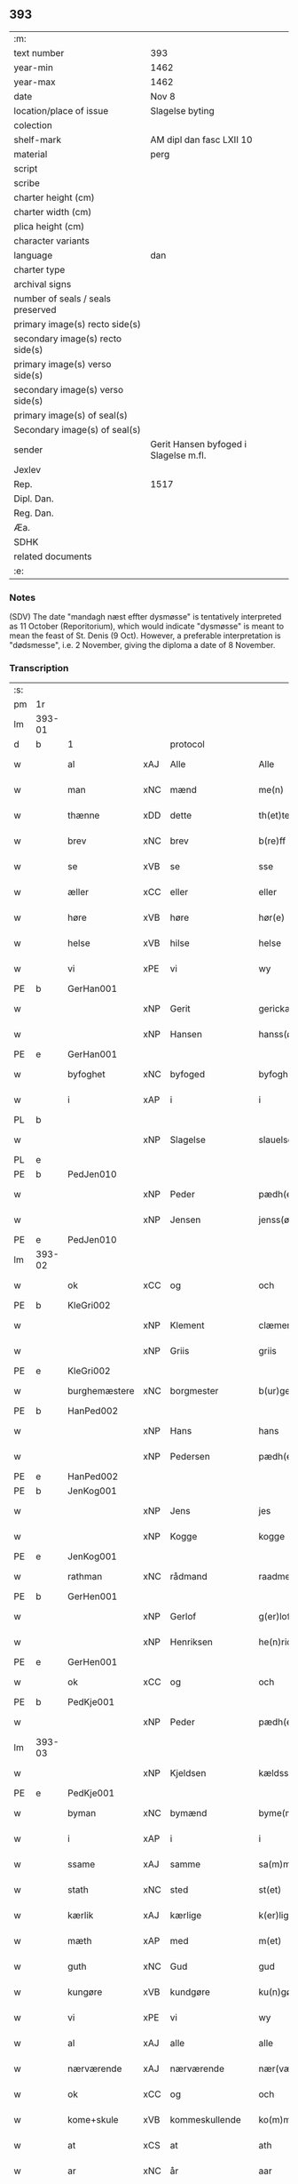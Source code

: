** 393

| :m:                               |                                       |
| text number                       | 393                                   |
| year-min                          | 1462                                  |
| year-max                          | 1462                                  |
| date                              | Nov 8                                 |
| location/place of issue           | Slagelse byting                       |
| colection                         |                                       |
| shelf-mark                        | AM dipl dan fasc LXII 10              |
| material                          | perg                                  |
| script                            |                                       |
| scribe                            |                                       |
| charter height (cm)               |                                       |
| charter width (cm)                |                                       |
| plica height (cm)                 |                                       |
| character variants                |                                       |
| language                          | dan                                   |
| charter type                      |                                       |
| archival signs                    |                                       |
| number of seals / seals preserved |                                       |
| primary image(s) recto side(s)    |                                       |
| secondary image(s) recto side(s)  |                                       |
| primary image(s) verso side(s)    |                                       |
| secondary image(s) verso side(s)  |                                       |
| primary image(s) of seal(s)       |                                       |
| Secondary image(s) of seal(s)     |                                       |
| sender                            | Gerit Hansen byfoged i Slagelse m.fl. |
| Jexlev                            |                                       |
| Rep.                              | 1517                                  |
| Dipl. Dan.                        |                                       |
| Reg. Dan.                         |                                       |
| Æa.                               |                                       |
| SDHK                              |                                       |
| related documents                 |                                       |
| :e:                               |                                       |

*** Notes
(SDV) The date "mandagh næst effter dysmøsse" is tentatively interpreted as 11 October
(Reporitorium), which would indicate "dysmøsse" is meant to mean the feast of
St. Denis (9 Oct). However, a preferable interpretation is "dødsmesse", i.e. 2
November, giving the diploma a date of 8 November.

*** Transcription
| :s: |        |                 |     |                |   |                   |               |   |   |   |        |     |   |   |    |               |
| pm  | 1r     |                 |     |                |   |                   |               |   |   |   |        |     |   |   |    |               |
| lm  | 393-01 |                 |     |                |   |                   |               |   |   |   |        |     |   |   |    |               |
| d   | b      | 1               |     | protocol       |   |                   |               |   |   |   |        |     |   |   |    |               |
| w   |        | al              | xAJ | Alle           |   | Alle              | Alle          |   |   |   |        | dan |   |   |    |        393-01 |
| w   |        | man             | xNC | mænd           |   | me(n)             | me̅            |   |   |   |        | dan |   |   |    |        393-01 |
| w   |        | thænne          | xDD | dette          |   | th(et)te          | thꝫte         |   |   |   |        | dan |   |   |    |        393-01 |
| w   |        | brev            | xNC | brev           |   | b(re)ff           | bf̅f           |   |   |   |        | dan |   |   |    |        393-01 |
| w   |        | se              | xVB | se             |   | sse               | ſſe           |   |   |   |        | dan |   |   |    |        393-01 |
| w   |        | æller           | xCC | eller          |   | eller             | eller         |   |   |   |        | dan |   |   |    |        393-01 |
| w   |        | høre            | xVB | høre           |   | hør(e)            | hør          |   |   |   |        | dan |   |   |    |        393-01 |
| w   |        | helse           | xVB | hilse          |   | helse             | helſe         |   |   |   |        | dan |   |   |    |        393-01 |
| w   |        | vi              | xPE | vi             |   | wy                | wy            |   |   |   |        | dan |   |   |    |        393-01 |
| PE  | b      | GerHan001       |     |                |   |                   |               |   |   |   |        |     |   |   |    |               |
| w   |        |                 | xNP | Gerit          |   | gerickæ           | gerıckæ       |   |   |   |        | dan |   |   |    |        393-01 |
| w   |        |                 | xNP | Hansen         |   | hanss(øn)         | hanſ         |   |   |   |        | dan |   |   |    |        393-01 |
| PE  | e      | GerHan001       |     |                |   |                   |               |   |   |   |        |     |   |   |    |               |
| w   |        | byfoghet        | xNC | byfoged        |   | byfogh(et)        | byfoghꝫ       |   |   |   |        | dan |   |   |    |        393-01 |
| w   |        | i               | xAP | i              |   | i                 | i             |   |   |   |        | dan |   |   |    |        393-01 |
| PL  | b      |                 |     |                |   |                   |               |   |   |   |        |     |   |   |    |               |
| w   |        |                 | xNP | Slagelse       |   | slauelse          | ſlauelſe      |   |   |   |        | dan |   |   |    |        393-01 |
| PL  | e      |                 |     |                |   |                   |               |   |   |   |        |     |   |   |    |               |
| PE  | b      | PedJen010       |     |                |   |                   |               |   |   |   |        |     |   |   |    |               |
| w   |        |                 | xNP | Peder          |   | pædh(e)r          | pædh̅ꝛ         |   |   |   |        | dan |   |   |    |        393-01 |
| w   |        |                 | xNP | Jensen         |   | jenss(øn)         | ȷenſ         |   |   |   |        | dan |   |   |    |        393-01 |
| PE  | e      | PedJen010       |     |                |   |                   |               |   |   |   |        |     |   |   |    |               |
| lm  | 393-02 |                 |     |                |   |                   |               |   |   |   |        |     |   |   |    |               |
| w   |        | ok              | xCC | og             |   | och               | och           |   |   |   |        | dan |   |   |    |        393-02 |
| PE  | b      | KleGri002       |     |                |   |                   |               |   |   |   |        |     |   |   |    |               |
| w   |        |                 | xNP | Klement        |   | clæmen            | clæme        |   |   |   |        | dan |   |   |    |        393-02 |
| w   |        |                 | xNP | Griis          |   | griis             | grii         |   |   |   |        | dan |   |   |    |        393-02 |
| PE  | e      | KleGri002       |     |                |   |                   |               |   |   |   |        |     |   |   |    |               |
| w   |        | burghemæstere   | xNC | borgmester     |   | b(ur)gemeste(r)   | bᷣgemeſte     |   |   |   |        | dan |   |   |    |        393-02 |
| PE  | b      | HanPed002       |     |                |   |                   |               |   |   |   |        |     |   |   |    |               |
| w   |        |                 | xNP | Hans           |   | hans              | han          |   |   |   |        | dan |   |   |    |        393-02 |
| w   |        |                 | xNP | Pedersen       |   | pædh(e)rss(øn)    | pædh̅ꝛſ       |   |   |   |        | dan |   |   |    |        393-02 |
| PE  | e      | HanPed002       |     |                |   |                   |               |   |   |   |        |     |   |   |    |               |
| PE  | b      | JenKog001       |     |                |   |                   |               |   |   |   |        |     |   |   |    |               |
| w   |        |                 | xNP | Jens           |   | jes               | ȷe           |   |   |   |        | dan |   |   |    |        393-02 |
| w   |        |                 | xNP | Kogge          |   | kogge             | kogge         |   |   |   |        | dan |   |   |    |        393-02 |
| PE  | e      | JenKog001       |     |                |   |                   |               |   |   |   |        |     |   |   |    |               |
| w   |        | rathman         | xNC | rådmand        |   | raadme(n)         | raadme̅        |   |   |   |        | dan |   |   |    |        393-02 |
| PE  | b      | GerHen001       |     |                |   |                   |               |   |   |   |        |     |   |   |    |               |
| w   |        |                 | xNP | Gerlof         |   | g(er)loff         | gloff        |   |   |   |        | dan |   |   |    |        393-02 |
| w   |        |                 | xNP | Henriksen      |   | he(n)rickess(øn)  | he̅rickeſ     |   |   |   |        | dan |   |   |    |        393-02 |
| PE  | e      | GerHen001       |     |                |   |                   |               |   |   |   |        |     |   |   |    |               |
| w   |        | ok              | xCC | og             |   | och               | och           |   |   |   |        | dan |   |   |    |        393-02 |
| PE  | b      | PedKje001       |     |                |   |                   |               |   |   |   |        |     |   |   |    |               |
| w   |        |                 | xNP | Peder          |   | pædh(e)r          | pædh̅ꝛ         |   |   |   |        | dan |   |   |    |        393-02 |
| lm  | 393-03 |                 |     |                |   |                   |               |   |   |   |        |     |   |   |    |               |
| w   |        |                 | xNP | Kjeldsen       |   | kældss(øn)        | kældſ        |   |   |   |        | dan |   |   |    |        393-03 |
| PE  | e      | PedKje001       |     |                |   |                   |               |   |   |   |        |     |   |   |    |               |
| w   |        | byman           | xNC | bymænd         |   | byme(m)           | byme̅          |   |   |   |        | dan |   |   |    |        393-03 |
| w   |        | i               | xAP | i              |   | i                 | i             |   |   |   |        | dan |   |   |    |        393-03 |
| w   |        | ssame           | xAJ | samme          |   | sa(m)me           | ſa̅me          |   |   |   |        | dan |   |   | =  |        393-03 |
| w   |        | stath           | xNC | sted           |   | st(et)            | ſtꝫ           |   |   |   |        | dan |   |   | == |        393-03 |
| w   |        | kærlik          | xAJ | kærlige        |   | k(er)lighe        | klıghe       |   |   |   |        | dan |   |   |    |        393-03 |
| w   |        | mæth            | xAP | med            |   | m(et)             | mꝫ            |   |   |   |        | dan |   |   |    |        393-03 |
| w   |        | guth            | xNC | Gud            |   | gud               | gud           |   |   |   |        | dan |   |   |    |        393-03 |
| w   |        | kungøre         | xVB | kundgøre       |   | ku(n)gør(e)       | ku̅gør        |   |   |   |        | dan |   |   |    |        393-03 |
| w   |        | vi              | xPE | vi             |   | wy                | wy            |   |   |   |        | dan |   |   |    |        393-03 |
| w   |        | al              | xAJ | alle           |   | alle              | alle          |   |   |   |        | dan |   |   |    |        393-03 |
| w   |        | nærværende      | xAJ | nærværende     |   | nær(værende)      | nær          |   |   |   | de-sup | dan |   |   |    |        393-03 |
| w   |        | ok              | xCC | og             |   | och               | och           |   |   |   |        | dan |   |   |    |        393-03 |
| w   |        | kome+skule      | xVB | kommeskullende |   | ko(m)mesku(lende) | ko̅meſku      |   |   |   | de-sup | dan |   |   |    |        393-03 |
| w   |        | at              | xCS | at             |   | ath               | ath           |   |   |   |        | dan |   |   |    |        393-03 |
| w   |        | ar              | xNC | år             |   | aar               | aar           |   |   |   |        | dan |   |   |    |        393-03 |
| w   |        | æfter           | xAP | efter          |   | efft(er)          | efft         |   |   |   |        | dan |   |   |    |        393-03 |
| lm  | 393-04 |                 |     |                |   |                   |               |   |   |   |        |     |   |   |    |               |
| w   |        | guth            | xNC | Guds           |   | gutz              | gutz          |   |   |   |        | dan |   |   |    |        393-04 |
| w   |        | byrth           | xNC | byrd           |   | byrd              | byꝛd          |   |   |   |        | dan |   |   |    |        393-04 |
| n   |        | 1462            |     | 1462           |   | mcdlxii           | cdlxii       |   |   |   |        | dan |   |   |    |        393-04 |
| w   |        | thæn            | xAT | den            |   | th(e)n            | th̅           |   |   |   |        | dan |   |   |    |        393-04 |
| w   |        | mandagh         | xNC | mandag         |   | mandagh           | mandagh       |   |   |   |        | dan |   |   |    |        393-04 |
| w   |        | næst            | xAV | næst           |   | næst              | næſt          |   |   |   |        | dan |   |   |    |        393-04 |
| w   |        | æfter           | xAP | efter          |   | efft(er)          | efft         |   |   |   |        | dan |   |   |    |        393-04 |
| w   |        | døth+misse      | xNP | dødsmesse      |   | dysmøsse          | dyſmøſſe      |   |   |   |        | dan |   |   |    |        393-04 |
| w   |        | være            | xVB | vare           |   | wor(e)            | wor          |   |   |   |        | dan |   |   |    |        393-04 |
| w   |        | vi              | xPE | vi             |   | wy                | wy            |   |   |   |        | dan |   |   |    |        393-04 |
| w   |        | nærværende      | xAJ | nærværende     |   | nær(værende)      | nær          |   |   |   | de-sup | dan |   |   |    |        393-04 |
| w   |        | mæth            | xAP | med            |   | m(et)             | mꝫ            |   |   |   |        | dan |   |   |    |        393-04 |
| w   |        | mang            | xAJ | mange          |   | manghe            | manghe        |   |   |   |        | dan |   |   |    |        393-04 |
| w   |        | flere           | xAJ | flere          |   | fler(e)           | fler         |   |   |   |        | dan |   |   |    |        393-04 |
| lm  | 393-05 |                 |     |                |   |                   |               |   |   |   |        |     |   |   |    |               |
| w   |        | goth            | xAJ | gode           |   | gothe             | gothe         |   |   |   |        | dan |   |   |    |        393-05 |
| w   |        | man             | xNC | mænd           |   | me(n)             | me̅            |   |   |   |        | dan |   |   |    |        393-05 |
| w   |        | upa             | xAV | på             |   | paa               | paa           |   |   |   |        | dan |   |   |    |        393-05 |
| w   |        | var             | xDP | vort           |   | wort              | woꝛt          |   |   |   |        | dan |   |   |    |        393-05 |
| w   |        | bything         | xNC | byting         |   | bytingh           | bytingh       |   |   |   |        | dan |   |   |    |        393-05 |
| w   |        | i               | xAP | i              |   | i                 | i             |   |   |   |        | dan |   |   |    |        393-05 |
| PL  | b      |                 |     |                |   |                   |               |   |   |   |        |     |   |   |    |               |
| w   |        |                 | xNP | Slagelse       |   | slauelse          | ſlauelſe      |   |   |   |        | dan |   |   |    |        393-05 |
| PL  | e      |                 |     |                |   |                   |               |   |   |   |        |     |   |   |    |               |
| w   |        | høre            | xVB | hørte          |   | hørdhe            | høꝛdhe        |   |   |   |        | dan |   |   |    |        393-05 |
| w   |        | skjallik        | xAJ | skellige       |   | skællighe         | ſkællıghe     |   |   |   |        | dan |   |   |    |        393-05 |
| w   |        | ok              | xCC | og             |   | och               | och           |   |   |   |        | dan |   |   |    |        393-05 |
| w   |        | sæghje          | xVB | sagde          |   | soghe             | ſoghe         |   |   |   |        | dan |   |   |    |        393-05 |
| d   | e      | 1               |     |                |   |                   |               |   |   |   |        |     |   |   |    |               |
| d   | b      | 2               |     | context        |   |                   |               |   |   |   |        |     |   |   |    |               |
| w   |        | at              | xCS | at             |   | ath               | ath           |   |   |   |        | dan |   |   |    |        393-05 |
| w   |        | beskethen       | xAJ | beskeden       |   | beskeden          | beſkede      |   |   |   |        | dan |   |   |    |        393-05 |
| w   |        | man             | xNC | man            |   | man               | ma           |   |   |   |        | dan |   |   |    |        393-05 |
| lm  | 393-06 |                 |     |                |   |                   |               |   |   |   |        |     |   |   |    |               |
| PE  | b      | KlePed001       |     |                |   |                   |               |   |   |   |        |     |   |   |    |               |
| w   |        |                 | xCP | Klement        |   | clæmen            | clæme        |   |   |   |        | dan |   |   |    |        393-06 |
| w   |        |                 | xCP | Pedersen       |   | pædh(e)rss(øn)    | pædh̅ꝛſ       |   |   |   |        | dan |   |   |    |        393-06 |
| PE  | e      | KlePed001       |     |                |   |                   |               |   |   |   |        |     |   |   |    |               |
| w   |        | burghere        | xNC | borger         |   | b(ur)ger(e)       | b᷑ger         |   |   |   |        | dan |   |   |    |        393-06 |
| w   |        | i               | xAP | i              |   | i                 | i             |   |   |   |        | dan |   |   |    |        393-06 |
| PL  | b      |                 |     |                |   |                   |               |   |   |   |        |     |   |   |    |               |
| w   |        |                 | xNP | Slagelse       |   | slauelse          | ſlauelſe      |   |   |   |        | dan |   |   |    |        393-06 |
| PL  | e      |                 |     |                |   |                   |               |   |   |   |        |     |   |   |    |               |
| w   |        | sta             | xVB | stod           |   | stodh             | ſtodh         |   |   |   |        | dan |   |   |    |        393-06 |
| w   |        | innen           | xAP | inden          |   | jnnæn             | ȷnnæ         |   |   |   |        | dan |   |   |    |        393-06 |
| w   |        | fjure           | xNA | fire           |   | fyræ              | fyræ          |   |   |   |        | dan |   |   |    |        393-06 |
| w   |        | thingstok       | xNC | tingstokke     |   | tingstockæ        | tıngſtockæ    |   |   |   |        | dan |   |   |    |        393-06 |
| w   |        | skøte           | xVB | skøde        |   | skøttæ            | ſkøttæ        |   |   |   |        | dan |   |   |    |        393-06 |
| w   |        | ok              | xCC | og             |   | och               | och           |   |   |   |        | dan |   |   |    |        393-06 |
| w   |        | uplate          | xVB | oplod          |   | wplodh            | wplodh        |   |   |   |        | dan |   |   |    |        393-06 |
| w   |        | ok              | xCC | og             |   | och               | och           |   |   |   |        | dan |   |   |    |        393-06 |
| w   |        | til             | xAP | til            |   | tiil              | tiil          |   |   |   |        | dan |   |   |    |        393-06 |
| lm  | 393-07 |                 |     |                |   |                   |               |   |   |   |        |     |   |   |    |               |
| w   |        | ævinnelik       | xAJ | evindelig      |   | ewindheligh       | ewındheligh   |   |   |   |        | dan |   |   |    |        393-07 |
| w   |        | eghe            | xNC | eje            |   | eyæ               | eyæ           |   |   |   |        | dan |   |   |    |        393-07 |
| w   |        | sælje           | xVB | solgte         |   | solde             | ſolde         |   |   |   |        | dan |   |   |    |        393-07 |
| w   |        | ok              | xCC | og             |   | och               | och           |   |   |   |        | dan |   |   |    |        393-07 |
| w   |        | afhænde         | xVB | afhænde      |   | aff hende         | aff hende     |   |   |   |        | dan |   |   |    |        393-07 |
| w   |        | upa             | xAP | på             |   | paa               | paa           |   |   |   |        | dan |   |   |    |        393-07 |
| w   |        | hetherlik       | xAJ | hæderlig       |   | hedh(e)rligh      | hedh̅ꝛlıgh     |   |   |   |        | dan |   |   |    |        393-07 |
| w   |        | ok              | xCC | og             |   | och               | och           |   |   |   |        | dan |   |   |    |        393-07 |
| w   |        | vælbyrthigh     | xAJ | velbyrdig      |   | welb(ir)digh      | welbᷣdigh      |   |   |   |        | dan |   |   |    |        393-07 |
| w   |        | kone            | xNC | kvindes        |   | q(ui)nnæs         | qnnæ        |   |   |   |        | dan |   |   |    |        393-07 |
| w   |        | vægh            | xNC | vegne          |   | wegne             | wegne         |   |   |   |        | dan |   |   |    |        393-07 |
| w   |        | husfrue         | xNC | husfrue        |   | husf(rv)æ         | huſfͮæ         |   |   |   |        | dan |   |   |    |        393-07 |
| lm  | 393-08 |                 |     |                |   |                   |               |   |   |   |        |     |   |   |    |               |
| PE  | b      | MerXxx003       |     |                |   |                   |               |   |   |   |        |     |   |   |    |               |
| w   |        |                 | xNP | Merthe         |   | mærde             | mærde         |   |   |   |        | dan |   |   |    |        393-08 |
| PE  | e      | MerXxx003       |     |                |   |                   |               |   |   |   |        |     |   |   |    |               |
| w   |        | af              | xAP | af             |   | aff               | aff           |   |   |   |        | dan |   |   |    |        393-08 |
| PL  | b      |                 |     |                |   |                   |               |   |   |   |        |     |   |   |    |               |
| w   |        |                 | xNP | Gødhersløff    |   | gødh(e)rsløff     | gødh̅ꝛſløff    |   |   |   |        | dan |   |   |    |        393-08 |
| PL  | e      |                 |     |                |   |                   |               |   |   |   |        |     |   |   |    |               |
| w   |        | hetherlik       | xAJ | hæderlig       |   | hedh(e)rligh      | hedh̅ꝛlıgh     |   |   |   |        | dan |   |   |    |        393-08 |
| w   |        | man             | xNC | mand           |   | man               | ma           |   |   |   |        | dan |   |   |    |        393-08 |
| w   |        | ok              | xCC | og             |   | och               | och           |   |   |   |        | dan |   |   |    |        393-08 |
| w   |        | renlivlik       | xAJ | renlivelig     |   | renliffueligh     | renliffuelıgh |   |   |   |        | dan |   |   |    |        393-08 |
| w   |        | hærre           | xNC | hr.             |   | h(er)             | h            |   |   |   |        | dan |   |   |    |        393-08 |
| PE  | b      | HemJep001       |     |                |   |                   |               |   |   |   |        |     |   |   |    |               |
| w   |        |                 | xNP | Hemming        |   | he(m)mig          | he̅mig         |   |   |   |        | dan |   |   |    |        393-08 |
| w   |        |                 | xNP | Jepsen         |   | jeopss(øn)        | jeopſ        |   |   |   |        | dan |   |   |    |        393-08 |
| PE  | e      | HemJep001       |     |                |   |                   |               |   |   |   |        |     |   |   |    |               |
| w   |        | prior           | xNC | prior          |   | p(ri)ær(e)        | pær         |   |   |   |        | dan |   |   |    |        393-08 |
| w   |        | i               | xAP | i              |   | j                 | j             |   |   |   |        | dan |   |   |    |        393-08 |
| PL  | b      |                 |     |                |   |                   |               |   |   |   |        |     |   |   |    |               |
| w   |        |                 | xNP | Sorø           |   | soræ              | ſoræ          |   |   |   |        | dan |   |   |    |        393-08 |
| PL  | e      |                 |     |                |   |                   |               |   |   |   |        |     |   |   |    |               |
| lm  | 393-09 |                 |     |                |   |                   |               |   |   |   |        |     |   |   |    |               |
| w   |        | upa             | xAP | på             |   | paa               | paa           |   |   |   |        | dan |   |   |    |        393-09 |
| w   |        | fornævnd        | xAJ | fornævnte      |   | for(nefnde)       | foꝛ          |   |   |   | de-sup | dan |   |   |    |        393-09 |
| w   |        | kloster         | xNC | klosters       |   | closters          | cloſter      |   |   |   |        | dan |   |   |    |        393-09 |
| w   |        | vægh            | xNC | vegne          |   | wegne             | wegne         |   |   |   |        | dan |   |   |    |        393-09 |
| w   |        | al              | xAJ | al             |   | all               | all           |   |   |   |        | dan |   |   |    |        393-09 |
| w   |        | thæn            | xAT | den            |   | th(e)n            | th̅n           |   |   |   |        | dan |   |   |    |        393-09 |
| w   |        | rættighhet      | xVB | rettighed      |   | rættigheed        | rættigheed    |   |   |   |        | dan |   |   |    |        393-09 |
| w   |        | ok              | xCC | og             |   | och               | och           |   |   |   |        | dan |   |   |    |        393-09 |
| w   |        | eghedom         | xNC | ejendom        |   | eyædom            | eyædo        |   |   |   |        | dan |   |   |    |        393-09 |
| w   |        | sum             | xRP | som            |   | som               | ſo           |   |   |   |        | dan |   |   |    |        393-09 |
| w   |        | hun             | xPE | hende          |   | he(n)ne           | he̅ne          |   |   |   |        | dan |   |   |    |        393-09 |
| w   |        | lotne           | xVB | lodne          |   | lodne             | lodne         |   |   |   |        | dan |   |   |    |        393-09 |
| w   |        | æller           | xCC | eller          |   | eller             | eller         |   |   |   |        | dan |   |   |    |        393-09 |
| w   |        | til             | xAV | til            |   | tiil              | tiil          |   |   |   |        | dan |   |   |    |        393-09 |
| w   |        | falle           | xVB | falde          |   | falle             | falle         |   |   |   |        | dan |   |   |    |        393-09 |
| lm  | 393-10 |                 |     |                |   |                   |               |   |   |   |        |     |   |   |    |               |
| w   |        | kunne           | xVB | kunne          |   | kw(n)næ           | kw̅næ          |   |   |   |        | dan |   |   |    |        393-10 |
| w   |        | i               | xAP | i              |   | j                 | j             |   |   |   |        | dan |   |   |    |        393-10 |
| w   |        | thæn            | xAT | den            |   | th(e)n            | th̅n           |   |   |   |        | dan |   |   |    |        393-10 |
| w   |        | garth           | xNC | gård           |   | gord              | goꝛd          |   |   |   |        | dan |   |   |    |        393-10 |
| w   |        | sum             | xRP | som            |   | som               | ſom           |   |   |   |        | dan |   |   |    |        393-10 |
| PE  | b      | AndJep001       |     |                |   |                   |               |   |   |   |        |     |   |   |    |               |
| w   |        |                 | xNP | Anders         |   | andh(e)rs         | andh̅ꝛ        |   |   |   |        | dan |   |   |    |        393-10 |
| w   |        |                 | xNP | Jepsen         |   | jeopss(øn)        | ȷeopſ        |   |   |   |        | dan |   |   |    |        393-10 |
| PE  | e      | AndJep001       |     |                |   |                   |               |   |   |   |        |     |   |   |    |               |
| w   |        | eghe            | xVB | åtte           |   | ottæ              | ottæ          |   |   |   |        | dan |   |   |    |        393-10 |
| w   |        | ok              | xCC | og             |   | och               | och           |   |   |   |        | dan |   |   |    |        393-10 |
| w   |        | i               | xAP | i              |   | j                 | j             |   |   |   |        | dan |   |   |    |        393-10 |
| w   |        | bathe           | xPI | både           |   | bodhe             | bodhe         |   |   |   |        | dan |   |   |    |        393-10 |
| w   |        | ligje           | xVB | liggende       |   | liggend(e)        | lıggen       |   |   |   |        | dan |   |   |    |        393-10 |
| w   |        | i               | xAP | i              |   | i                 | i             |   |   |   |        | dan |   |   |    |        393-10 |
| PL  | b      |                 |     |                |   |                   |               |   |   |   |        |     |   |   |    |               |
| w   |        |                 | xNP | Slagelse       |   | slauelse          | ſlauelſe      |   |   |   |        | dan |   |   |    |        393-10 |
| PL  | e      |                 |     |                |   |                   |               |   |   |   |        |     |   |   |    |               |
| w   |        | northen         | xNC | norden         |   | norden            | noꝛde        |   |   |   |        | dan |   |   |    |        393-10 |
| w   |        | ok              | xCC | og             |   | och               | och           |   |   |   |        | dan |   |   |    |        393-10 |
| w   |        | østerst         | xAJ | østerst        |   | østerst           | øſterſt       |   |   |   |        | dan |   |   |    |        393-10 |
| lm  | 393-11 |                 |     |                |   |                   |               |   |   |   |        |     |   |   |    |               |
| w   |        | upa             | xAP | på             |   | paa               | paa           |   |   |   |        | dan |   |   |    |        393-11 |
| PL  | b      |                 |     |                |   |                   |               |   |   |   |        |     |   |   |    |               |
| w   |        |                 | xNP | Stenstuegade   |   | stenstwgade       | ſtenſtwgade   |   |   |   |        | dan |   |   |    |        393-11 |
| PL  | e      |                 |     |                |   |                   |               |   |   |   |        |     |   |   |    |               |
| w   |        | hvilik          | xDD | hvilken        |   | hwilken           | hwılken       |   |   |   |        | dan |   |   |    |        393-11 |
| w   |        | fornævnd        | xAJ | fornævnte      |   | for(nefnde)       | foꝛ          |   |   |   | de-sup | dan |   |   |    |        393-11 |
| w   |        | husfrue         | xNC | husfrue        |   | husf(rv)æ         | huſfͮæ         |   |   |   |        | dan |   |   |    |        393-11 |
| PE  | b      | MerXxx003       |     |                |   |                   |               |   |   |   |        |     |   |   |    |               |
| w   |        |                 | xNP | Merthe         |   | mærde             | mærde         |   |   |   |        | dan |   |   |    |        393-11 |
| PE  | e      | MerXxx003       |     |                |   |                   |               |   |   |   |        |     |   |   |    |               |
| w   |        | have            | xVB | havde          |   | haffde            | haffde        |   |   |   |        | dan |   |   |    |        393-11 |
| w   |        | give            | xVB | givet          |   | giffuet           | gıffuet       |   |   |   |        | dan |   |   |    |        393-11 |
| w   |        | fornævnd        | xAJ | fornævnte      |   | fo{r}(nefnde)     | fo{ꝛ}        |   |   |   | de-sup | dan |   |   |    |        393-11 |
| PE  | b      | KlePed001       |     |                |   |                   |               |   |   |   |        |     |   |   |    |               |
| w   |        |                 | xNP | Klement        |   | clæmen            | clæme        |   |   |   |        | dan |   |   |    |        393-11 |
| PE  | e      | KlePed001       |     |                |   |                   |               |   |   |   |        |     |   |   |    |               |
| w   |        | ful             | xAJ | fuld           |   | full              | full          |   |   |   |        | dan |   |   |    |        393-11 |
| w   |        | makt            | xNC | magt           |   | macht             | macht         |   |   |   |        | dan |   |   |    |        393-11 |
| lm  | 393-12 |                 |     |                |   |                   |               |   |   |   |        |     |   |   |    |               |
| w   |        | i               | xAP | i              |   | j                 | j             |   |   |   |        | dan |   |   |    |        393-12 |
| w   |        | forskreven      | xAJ | forskrevne     |   | forskreffne       | foꝛſkreffne   |   |   |   |        | dan |   |   |    |        393-12 |
| w   |        | stykke          | xNC | stykke         |   | styckæ            | ſtyckæ        |   |   |   |        | dan |   |   |    |        393-12 |
| w   |        | yvervære        | xVB | overværende    |   | offu(er)wærind(e) | offuwærin   |   |   |   |        | dan |   |   |    |        393-12 |
| w   |        | foghet          | xNC | foged          |   | fogh(et)          | foghꝫ         |   |   |   |        | dan |   |   |    |        393-12 |
| w   |        | burghemæstere   | xNC | borgmester     |   | b(ur)gemester(e)  | bᷣgemeſter    |   |   |   |        | dan |   |   |    |        393-12 |
| w   |        | ok              | xCC | og             |   | och               | och           |   |   |   |        | dan |   |   |    |        393-12 |
| w   |        | mang            | xAJ | mange          |   | manghe            | manghe        |   |   |   |        | dan |   |   |    |        393-12 |
| w   |        | flere           | xAJ | flere          |   | fle(re)           | fle          |   |   |   |        | dan |   |   |    |        393-12 |
| w   |        | goth            | xAJ | gode           |   | gothe             | gothe         |   |   |   |        | dan |   |   |    |        393-12 |
| w   |        | man             | xNC | mænd           |   | men               | me           |   |   |   |        | dan |   |   |    |        393-12 |
| w   |        | i               | xAP | i              |   | j                 | j             |   |   |   |        | dan |   |   |    |        393-12 |
| w   |        | fornævnd        | xAJ | fornævnte      |   | for(nefnde)       | foꝛ          |   |   |   | de-sup | dan |   |   |    |        393-12 |
| lm  | 393-13 |                 |     |                |   |                   |               |   |   |   |        |     |   |   |    |               |
| PE  | b      | KlePed001       |     |                |   |                   |               |   |   |   |        |     |   |   |    |               |
| w   |        |                 | xNP | Klements       |   | clæme(n)s         | clæme̅        |   |   |   |        | dan |   |   |    |        393-13 |
| PE  | e      | KlePed001       |     |                |   |                   |               |   |   |   |        |     |   |   |    |               |
| w   |        | stuve           | xNC | stue           |   | stwæ              | ſtwæ          |   |   |   |        | dan |   |   |    |        393-13 |
| w   |        | ok              | xCC | og             |   | och               | och           |   |   |   |        | dan |   |   |    |        393-13 |
| w   |        | kænne           | xVB | kende          |   | kænd(e)           | kæn          |   |   |   |        | dan |   |   |    |        393-13 |
| w   |        | fornævnd        | xAP | fornævnte      |   | for(nefnde)       | foꝛ          |   |   |   | de-sup | dan |   |   |    |        393-13 |
| PE  | b      | KlePed001       |     |                |   |                   |               |   |   |   |        |     |   |   |    |               |
| w   |        |                 | xNP | Klement        |   | clæme(n)          | clæme̅         |   |   |   |        | dan |   |   |    |        393-13 |
| w   |        |                 | xNP | Pedersen       |   | pædh(e)rss(øn)    | pædh̅ꝛſ       |   |   |   |        | dan |   |   |    |        393-13 |
| PE  | e      | KlePed001       |     |                |   |                   |               |   |   |   |        |     |   |   |    |               |
| w   |        | at              | xCS | at             |   | ath               | ath           |   |   |   |        | dan |   |   |    |        393-13 |
| w   |        | fornævnd        | xAJ | fornævnte      |   | for(nefnde)       | foꝛ          |   |   |   | de-sup | dan |   |   |    |        393-13 |
| w   |        | husfrue         | xNC | husfrue        |   | husf(rv)          | huſfͮ          |   |   |   |        | dan |   |   |    |        393-13 |
| PE  | b      | MerXxx003       |     |                |   |                   |               |   |   |   |        |     |   |   |    |               |
| w   |        |                 | xNP | Merthe         |   | mærde             | mærde         |   |   |   |        | dan |   |   |    |        393-13 |
| PE  | e      | MerXxx003       |     |                |   |                   |               |   |   |   |        |     |   |   |    |               |
| w   |        | have            | xVB | havde          |   | haffde            | haffde        |   |   |   |        | dan |   |   |    |        393-13 |
| w   |        | ful             | xAJ | fuldt          |   | fult              | fult          |   |   |   |        | dan |   |   |    |        393-13 |
| w   |        | ok              | xCC | og             |   | och               | och           |   |   |   |        | dan |   |   |    |        393-13 |
| lm  | 393-14 |                 |     |                |   |                   |               |   |   |   |        |     |   |   |    |               |
| w   |        | alt             | xAV | alt            |   | alt               | alt           |   |   |   |        | dan |   |   |    |        393-14 |
| w   |        | upbære          | xVB | opbåret        |   | wpboriit          | wpboriit      |   |   |   |        | dan |   |   |    |        393-14 |
| w   |        | for             | xAP | for            |   | for(e)            | for          |   |   |   |        | dan |   |   |    |        393-14 |
| w   |        | fornævnd        | xAJ | fornævnte      |   | for(nefnde)       | foꝛ          |   |   |   | de-sup | dan |   |   |    |        393-14 |
| w   |        | eghedom         | xNC | ejendom        |   | eyædom            | eyædo        |   |   |   |        | dan |   |   |    |        393-14 |
| w   |        | ok              | xCC | og             |   | och               | och           |   |   |   |        | dan |   |   |    |        393-14 |
| w   |        | rættighhet      | xVB | rettighed      |   | rættigheed        | rættigheed    |   |   |   |        | dan |   |   |    |        393-14 |
| w   |        | til             | xAP | til            |   | tiil              | tiil          |   |   |   |        | dan |   |   |    |        393-14 |
| w   |        | goth            | xAJ | gode           |   | gothe             | gothe         |   |   |   |        | dan |   |   |    |        393-14 |
| w   |        | rath            | xNC | råd            |   | rodhe             | rodhe         |   |   |   |        | dan |   |   |    |        393-14 |
| w   |        | æfter           | xAP | efter          |   | efft(er)          | efft         |   |   |   |        | dan |   |   |    |        393-14 |
| w   |        | sin             | xDP | sine           |   | synæ              | ſynæ          |   |   |   |        | dan |   |   |    |        393-14 |
| w   |        | nøghe           | xNC | nøje           |   | nøghe             | nøghe         |   |   |   |        | dan |   |   |    |        393-14 |
| w   |        | thær            | xAV | der            |   | Th(e)r            | Th̅ꝛ           |   |   |   |        | dan |   |   |    |        393-14 |
| lm  | 393-15 |                 |     |                |   |                   |               |   |   |   |        |     |   |   |    |               |
| w   |        | yver            | xAV | over           |   | offu(er)          | offu         |   |   |   |        | dan |   |   |    |        393-15 |
| w   |        | tilbinde        | xVB | tilbandt       |   | tiilbant          | tiilbant      |   |   |   |        | dan |   |   |    |        393-15 |
| w   |        | fornævnd        | xAJ | fornævnte      |   | for(nefnde)       | foꝛ          |   |   |   | de-sup | dan |   |   |    |        393-15 |
| PE  | b      | KlePed001       |     |                |   |                   |               |   |   |   |        |     |   |   |    |               |
| w   |        |                 | xNP | Klement        |   | clæm{e(n)}        | clæm{e̅}       |   |   |   |        | dan |   |   |    |        393-15 |
| w   |        |                 | xNP | Pedersen       |   | pædh(e)rss(øn)    | pædh̅ꝛſ       |   |   |   |        | dan |   |   |    |        393-15 |
| PE  | e      | KlePed001       |     |                |   |                   |               |   |   |   |        |     |   |   |    |               |
| w   |        | sik             | xPE | sig            |   | segh              | ſegh          |   |   |   |        | dan |   |   |    |        393-15 |
| w   |        | til             | xAV | til            |   | tiil              | tiil          |   |   |   |        | dan |   |   |    |        393-15 |
| w   |        | upa             | xAP | på             |   | paa               | paa           |   |   |   |        | dan |   |   |    |        393-15 |
| w   |        | fornævnd        | xAJ | fornævnte      |   | for(nefnde)       | foꝛ          |   |   |   | de-sup | dan |   |   |    |        393-15 |
| w   |        | husfrue         | xNC | husfrue        |   | husf(rv)æ         | huſfͮæ         |   |   |   |        | dan |   |   |    |        393-15 |
| PE  | b      | MerXxx003       |     |                |   |                   |               |   |   |   |        |     |   |   |    |               |
| w   |        |                 | xNP | Merthes        |   | mærd(es)          | mær          |   |   |   |        | dan |   |   |    |        393-15 |
| PE  | e      | MerXxx003       |     |                |   |                   |               |   |   |   |        |     |   |   |    |               |
| w   |        | vægh            | xNC | vegne          |   | wegne             | wegne         |   |   |   |        | dan |   |   |    |        393-15 |
| w   |        | ok              | xCC | og             |   | och               | och           |   |   |   |        | dan |   |   |    |        393-15 |
| w   |        | hun             | xPE | hendes         |   | he(n)nes          | he̅ne         |   |   |   |        | dan |   |   |    |        393-15 |
| w   |        | arving          | xNC | arvinge        |   | arwin¦ghe         | arwın¦ghe     |   |   |   |        | dan |   |   |    | 393-15-393-16 |
| w   |        | fornævnd        | xAJ | fornævnte      |   | for(nefnde)       | foꝛ          |   |   |   | de-sup | dan |   |   |    |        393-16 |
| w   |        | hærre           | xNC | hr.             |   | h(er)             | h            |   |   |   |        | dan |   |   |    |        393-16 |
| PE  | b      | HemJep001       |     |                |   |                   |               |   |   |   |        |     |   |   |    |               |
| w   |        |                 | xNP | Hemming        |   | he(m)mig(e)       | he̅mig        |   |   |   |        | dan |   |   |    |        393-16 |
| PE  | e      | HemJep001       |     |                |   |                   |               |   |   |   |        |     |   |   |    |               |
| w   |        | upa             | xAP | på             |   | paa               | paa           |   |   |   |        | dan |   |   |    |        393-16 |
| w   |        | fornævnd        | xAJ | fornævnte      |   | for(nefnde)       | foꝛ          |   |   |   | de-sup | dan |   |   |    |        393-16 |
| w   |        | kloster         | xNC | klosters       |   | clost(eris)       | cloſtꝭ       |   |   |   |        | dan |   |   |    |        393-16 |
| w   |        | vægh            | xNC | vegne          |   | wegne             | wegne         |   |   |   |        | dan |   |   |    |        393-16 |
| w   |        | thæn            | xAT | den            |   | th(e)n            | th̅           |   |   |   |        | dan |   |   |    |        393-16 |
| w   |        | forskreven      | xAJ | forskrevne     |   | forskreffne       | foꝛſkreffne   |   |   |   |        | dan |   |   |    |        393-16 |
| w   |        | rættighhet      | xNC | rettighed      |   | rættigheed        | rættigheed    |   |   |   |        | dan |   |   |    |        393-16 |
| w   |        | ok              | xCC | og             |   | och               | och           |   |   |   |        | dan |   |   |    |        393-16 |
| w   |        | eghedom         | xNC | ejendom        |   | eyædom            | eyædom        |   |   |   |        | dan |   |   |    |        393-16 |
| w   |        | fri             | xVB | fri            |   | frii              | frii          |   |   |   |        | dan |   |   |    |        393-16 |
| lm  | 393-17 |                 |     |                |   |                   |               |   |   |   |        |     |   |   |    |               |
| w   |        | hemle           | xVB | hjemle         |   | hemlæ             | hemlæ         |   |   |   |        | dan |   |   |    |        393-17 |
| w   |        | ok              | xCC | og             |   | och               | och           |   |   |   |        | dan |   |   |    |        393-17 |
| w   |        | tilsta          | xVB | tilstande      |   | tiilstonde        | tiilſtonde    |   |   |   |        | dan |   |   |    |        393-17 |
| w   |        | for             | xAP | for            |   | for               | foꝛ           |   |   |   |        | dan |   |   |    |        393-17 |
| w   |        | hvær            | xDD | hver           |   | hwær              | hwæꝛ          |   |   |   |        | dan |   |   |    |        393-17 |
| w   |        | man             | xNC | mands          |   | mantz             | mantz         |   |   |   |        | dan |   |   |    |        393-17 |
| w   |        | gensæghjelse    | xNC | gensigelse     |   | gensielse         | genſielſe     |   |   |   |        | dan |   |   |    |        393-17 |
| w   |        | æller           | xCC | eller          |   | eller             | eller         |   |   |   |        | dan |   |   |    |        393-17 |
| w   |        | tiltal          | xNC | tiltale        |   | tiiltale          | tiiltale      |   |   |   |        | dan |   |   |    |        393-17 |
| d   | e      | 2               |     |                |   |                   |               |   |   |   |        |     |   |   |    |               |
| d   | b      | 3               |     | eschatocol     |   |                   |               |   |   |   |        |     |   |   |    |               |
| w   |        | at              | xCS | at             |   | At                | At            |   |   |   |        | dan |   |   |    |        393-17 |
| w   |        | sva             | xAV | så             |   | swo               | ſwo           |   |   |   |        | dan |   |   |    |        393-17 |
| w   |        | gange           | xVB | gik            |   | giik              | giik          |   |   |   |        | dan |   |   |    |        393-17 |
| w   |        | ok              | xCC | og             |   | och               | och           |   |   |   |        | dan |   |   |    |        393-17 |
| w   |        | fare            | xVB | for            |   | foor              | foor          |   |   |   |        | dan |   |   |    |        393-17 |
| lm  | 393-18 |                 |     |                |   |                   |               |   |   |   |        |     |   |   |    |               |
| w   |        | for             | xAP | for            |   | for               | foꝛ           |   |   |   |        | dan |   |   |    |        393-18 |
| w   |        | vi              | xPE | os             |   | oss               | oſſ           |   |   |   |        | dan |   |   |    |        393-18 |
| w   |        | ok              | xCC | og             |   | och               | och           |   |   |   |        | dan |   |   |    |        393-18 |
| w   |        | mang            | xAJ | mange          |   | manghe            | manghe        |   |   |   |        | dan |   |   |    |        393-18 |
| w   |        | flere           | xAJ | flere          |   | fler(e)           | fler         |   |   |   |        | dan |   |   |    |        393-18 |
| w   |        | goth            | xAJ | gode           |   | gothe             | gothe         |   |   |   |        | dan |   |   |    |        393-18 |
| w   |        | man             | xNC | mænd           |   | me(n)             | me̅            |   |   |   |        | dan |   |   |    |        393-18 |
| w   |        | thæn            | xPE | det            |   | th(et)            | thꝫ           |   |   |   |        | dan |   |   |    |        393-18 |
| w   |        | vitne           | xvb | vidne          |   | witne             | wıtne         |   |   |   |        | dan |   |   |    |        393-18 |
| w   |        | vi              | xPE | vi             |   | wy                | wy            |   |   |   |        | dan |   |   |    |        393-18 |
| w   |        | framdeles       | xAJ | fremdeles      |   | fremdel(es)       | fremdel̅       |   |   |   |        | dan |   |   |    |        393-18 |
| w   |        | mæth            | xAP | med            |   | m(et)             | mꝫ            |   |   |   |        | dan |   |   |    |        393-18 |
| w   |        | var             | xDP | vore           |   | wor(e)            | wor          |   |   |   |        | dan |   |   |    |        393-18 |
| w   |        | insighle        | xNC | indsegle       |   | jnciglæ           | ȷnciglæ       |   |   |   |        | dan |   |   |    |        393-18 |
| w   |        | hængje          | xVB | hængte         |   | hengde            | hengde        |   |   |   |        | dan |   |   |    |        393-18 |
| lm  | 393-19 |                 |     |                |   |                   |               |   |   |   |        |     |   |   |    |               |
| w   |        | næthen          | xAV | neden          |   | nædh(e)n          | nædh̅n         |   |   |   |        | dan |   |   |    |        393-19 |
| w   |        | fyr             | xAP | for            |   | for(e)            | for          |   |   |   |        | dan |   |   |    |        393-19 |
| w   |        | thænne          | xDD | dette          |   | th(et)te          | thꝫte         |   |   |   |        | dan |   |   |    |        393-19 |
| w   |        | brev            | xNC | brev           |   | b(re)ff           | bff          |   |   |   |        | dan |   |   |    |        393-19 |
| w   |        | give            | xVB | givet          |   | Giffuet           | Gıffuet       |   |   |   |        | dan |   |   |    |        393-19 |
| w   |        | ar              | xNC | år             |   | aar               | aar           |   |   |   |        | dan |   |   |    |        393-19 |
| w   |        | dagh            | xNC | dag            |   | dagh              | dagh          |   |   |   |        | dan |   |   |    |        393-19 |
| w   |        | ok              | xCC | og             |   | och               | och           |   |   |   |        | dan |   |   |    |        393-19 |
| w   |        | stath           | xNC | sted           |   | steed             | ſteed         |   |   |   |        | dan |   |   |    |        393-19 |
| w   |        | sum             | xCS | som            |   | som               | ſo           |   |   |   |        | dan |   |   |    |        393-19 |
| w   |        | fyr             | xAP | for            |   | for(e)            | for          |   |   |   |        | dan |   |   |    |        393-19 |
| w   |        | være            | xVB | er             |   | ær                | ær            |   |   |   |        | dan |   |   |    |        393-19 |
| w   |        | skrive          | xVB | skrevet        |   | skreffuet         | ſkreffuet     |   |   |   |        | dan |   |   |    |        393-19 |
| d   | e      | 3               |     |                |   |                   |               |   |   |   |        |     |   |   |    |               |
| :e: |        |                 |     |                |   |                   |               |   |   |   |        |     |   |   |    |               |